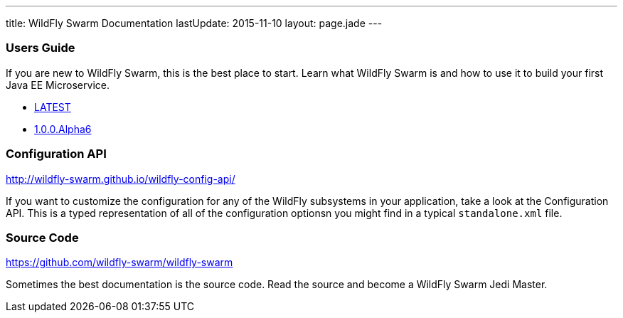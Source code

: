 ---
title: WildFly Swarm Documentation
lastUpdate: 2015-11-10
layout: page.jade
---

=== Users Guide

If you are new to WildFly Swarm, this is the best place to start. Learn
what WildFly Swarm is and how to use it to build your first Java EE
Microservice.

* link:/documentation/HEAD[LATEST]

* link:/documentation/1-0-0-Alpha6[1.0.0.Alpha6]


=== Configuration API

http://wildfly-swarm.github.io/wildfly-config-api/

If you want to customize the configuration for any of the WildFly subsystems
in your application, take a look at the Configuration API. This is a typed
representation of all of the configuration optionsn you might find in a
typical `standalone.xml` file.

=== Source Code

https://github.com/wildfly-swarm/wildfly-swarm

Sometimes the best documentation is the source code. Read the source
and become a WildFly Swarm Jedi Master.
